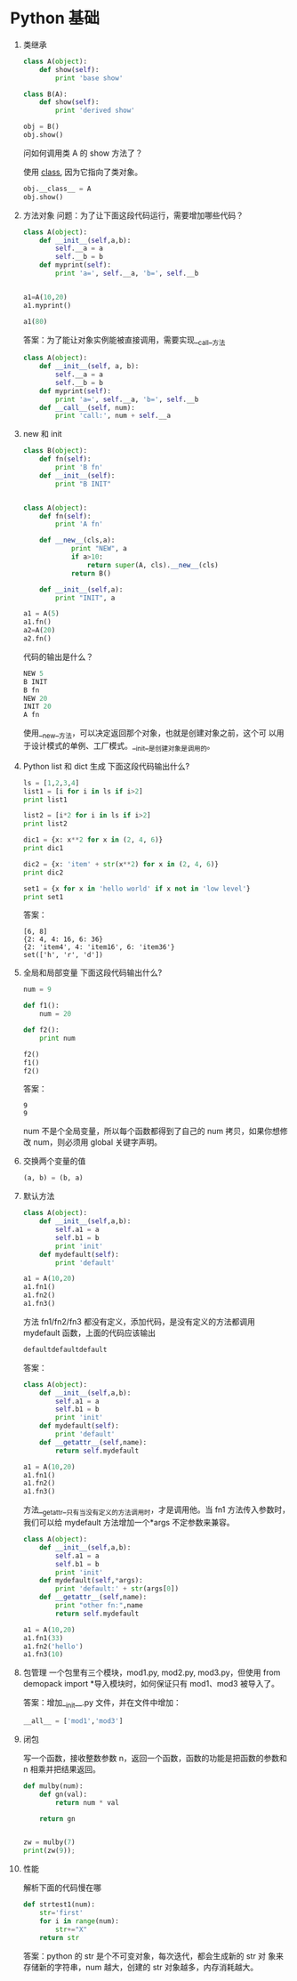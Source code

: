 #+OPTIONS: toc:t

* Python 基础
1. 类继承
    #+BEGIN_SRC python
    class A(object):
        def show(self):
            print 'base show'

    class B(A):
        def show(self):
            print 'derived show'

    obj = B()
    obj.show()
    #+END_SRC

    问如何调用类 A 的 show 方法了？

    使用 __class__, 因为它指向了类对象。
    #+BEGIN_SRC python
    obj.__class__ = A
    obj.show()
    #+END_SRC

2. 方法对象
    问题：为了让下面这段代码运行，需要增加哪些代码？
    #+BEGIN_SRC python
    class A(object):
        def __init__(self,a,b):
            self.__a = a
            self.__b = b
        def myprint(self):
            print 'a=', self.__a, 'b=', self.__b


    a1=A(10,20)
    a1.myprint()

    a1(80)
    #+END_SRC

    答案：为了能让对象实例能被直接调用，需要实现__call__方法
    #+BEGIN_SRC python
    class A(object):
        def __init__(self, a, b):
            self.__a = a
            self.__b = b
        def myprint(self):
            print 'a=', self.__a, 'b=', self.__b
        def __call__(self, num):
            print 'call:', num + self.__a
    #+END_SRC
3. new 和 init
    #+BEGIN_SRC python
    class B(object):
        def fn(self):
            print 'B fn'
        def __init__(self):
            print "B INIT"


    class A(object):
        def fn(self):
            print 'A fn'

        def __new__(cls,a):
                print "NEW", a
                if a>10:
                    return super(A, cls).__new__(cls)
                return B()

        def __init__(self,a):
            print "INIT", a

    a1 = A(5)
    a1.fn()
    a2=A(20)
    a2.fn()
    #+END_SRC

    代码的输出是什么？

    #+BEGIN_SRC python
    NEW 5
    B INIT
    B fn
    NEW 20
    INIT 20
    A fn
    #+END_SRC

    使用__new__方法，可以决定返回那个对象，也就是创建对象之前，这个可
   以用于设计模式的单例、工厂模式。__init__是创建对象是调用的。
4. Python list 和 dict 生成
    下面这段代码输出什么?
    #+BEGIN_SRC python
    ls = [1,2,3,4]
    list1 = [i for i in ls if i>2]
    print list1

    list2 = [i*2 for i in ls if i>2]
    print list2

    dic1 = {x: x**2 for x in (2, 4, 6)}
    print dic1

    dic2 = {x: 'item' + str(x**2) for x in (2, 4, 6)}
    print dic2

    set1 = {x for x in 'hello world' if x not in 'low level'}
    print set1
    #+END_SRC

    答案：
    #+BEGIN_SRC python[3, 4]
    [6, 8]
    {2: 4, 4: 16, 6: 36}
    {2: 'item4', 4: 'item16', 6: 'item36'}
    set(['h', 'r', 'd'])
    #+END_SRC
5. 全局和局部变量
    下面这段代码输出什么?
    #+BEGIN_SRC python
    num = 9

    def f1():
        num = 20

    def f2():
        print num

    f2()
    f1()
    f2()
    #+END_SRC

    答案：
    #+BEGIN_SRC python9
    9
    9
    #+END_SRC

    num 不是个全局变量，所以每个函数都得到了自己的 num 拷贝，如果你想修改
   num，则必须用 global 关键字声明。
6. 交换两个变量的值
    #+BEGIN_SRC python
    (a, b) = (b, a)
    #+END_SRC
7. 默认方法
    #+BEGIN_SRC python
    class A(object):
        def __init__(self,a,b):
            self.a1 = a
            self.b1 = b
            print 'init'
        def mydefault(self):
            print 'default'

    a1 = A(10,20)
    a1.fn1()
    a1.fn2()
    a1.fn3()
    #+END_SRC

    方法 fn1/fn2/fn3 都没有定义，添加代码，是没有定义的方法都调用 mydefault 函数，上面的代码应该输出
    #+BEGIN_SRC python
    defaultdefaultdefault
    #+END_SRC

    答案：
    #+BEGIN_SRC python
    class A(object):
        def __init__(self,a,b):
            self.a1 = a
            self.b1 = b
            print 'init'
        def mydefault(self):
            print 'default'
        def __getattr__(self,name):
            return self.mydefault

    a1 = A(10,20)
    a1.fn1()
    a1.fn2()
    a1.fn3()
    #+END_SRC

    方法__getattr__只有当没有定义的方法调用时，才是调用他。当 fn1 方法传入参数时，我们可以给 mydefault 方法增加一个*args 不定参数来兼容。
    #+BEGIN_SRC python
    class A(object):
        def __init__(self,a,b):
            self.a1 = a
            self.b1 = b
            print 'init'
        def mydefault(self,*args):
            print 'default:' + str(args[0])
        def __getattr__(self,name):
            print "other fn:",name
            return self.mydefault

    a1 = A(10,20)
    a1.fn1(33)
    a1.fn2('hello')
    a1.fn3(10)
    #+END_SRC
8. 包管理
    一个包里有三个模块，mod1.py, mod2.py, mod3.py，但使用 from demopack import *导入模块时，如何保证只有 mod1、mod3 被导入了。

    答案：增加__init__.py 文件，并在文件中增加：
    #+BEGIN_SRC python
    __all__ = ['mod1','mod3']
    #+END_SRC
9. 闭包

    写一个函数，接收整数参数 n，返回一个函数，函数的功能是把函数的参数和 n 相乘并把结果返回。

    #+BEGIN_SRC python
    def mulby(num):
        def gn(val):
            return num * val

        return gn


    zw = mulby(7)
    print(zw(9));
    #+END_SRC
10. 性能

    解析下面的代码慢在哪
    #+BEGIN_SRC python
    def strtest1(num):
        str='first'
        for i in range(num):
            str+="X"
        return str
    #+END_SRC

    答案：python 的 str 是个不可变对象，每次迭代，都会生成新的 str 对
    象来存储新的字符串，num 越大，创建的 str 对象越多，内存消耗越大。
